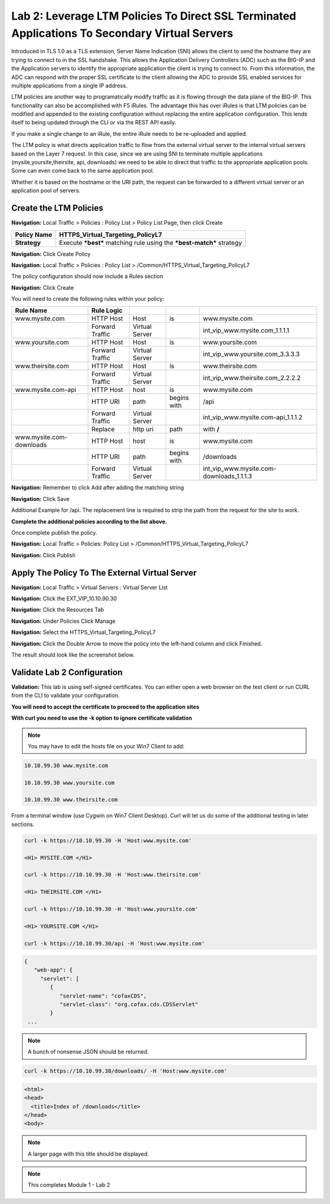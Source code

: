 Lab 2: Leverage LTM Policies To Direct SSL Terminated Applications To Secondary Virtual Servers
===============================================================================================

Introduced in TLS 1.0 as a TLS extension, Server Name Indication (SNI) allows the client to send the hostname they are trying to connect to in the SSL handshake. This allows the Application Delivery Controllers (ADC) such as the BIG-IP and the Application servers to identify the appropriate application the client is trying to connect to. From this information, the ADC can respond with the proper SSL certificate to the client allowing the ADC to provide SSL enabled services for multiple applications from a single IP address.

LTM policies are another way to programatically modify traffic as it is flowing through the data plane of the BIG-IP. This functionality can also be accomplished with F5 iRules. The advantage this has over iRules is that LTM policies can be modified and appended to the existing configuration without replacing the entire application configuration. This lends itself to being updated through the CLI or via the REST API easily.

If you make a single change to an iRule, the entire iRule needs to be re-uploaded and applied.

The LTM policy is what directs application traffic to flow from the external virtual server to the internal virtual servers based on the Layer 7 request. In this case, since we are using SNI to terminate multiple applications (mysite,yoursite,theirsite, api, downloads) we need to be able to direct that traffic to the appropriate application pools. Some can even come back to the same application pool.

Whether it is based on the hostname or the URI path, the request can be forwarded to a different virtual server or an application pool of servers.

Create the LTM Policies
-----------------------

**Navigation:** Local Traffic > Policies : Policy List > Policy List Page,
then click Create

+-------------------+------------------------------------------------------------------------+
| **Policy Name**   | HTTPS\_Virtual\_Targeting\_PolicyL7                                    |
+===================+========================================================================+
| **Strategy**      | Execute ***best*** matching rule using the ***best-match*** strategy   |
+-------------------+------------------------------------------------------------------------+

**Navigation:** Click Create Policy

|image11|

**Navigation:** Local Traffic > Policies : Policy List >
/Common/HTTPS\_Virtual\_Targeting\_PolicyL7

|image12|

The policy configuration should now include a Rules section

**Navigation:** Click Create

You will need to create the following rules within your policy:

+-----------------------------------------------------+-------------------+------------------+---------------+-----------------------------------------------+
| **Rule Name**                                       | **Rule Logic**    |                  |               |                                               |
+=====================================================+===================+==================+===============+===============================================+
| www.mysite.com                                      | HTTP Host         | Host             | is            | www.mysite.com                                |
+-----------------------------------------------------+-------------------+------------------+---------------+-----------------------------------------------+
|                                                     | Forward Traffic   | Virtual Server   |               | int\_vip\_www.mysite.com\_1.1.1.1             |
+-----------------------------------------------------+-------------------+------------------+---------------+-----------------------------------------------+
| www.yoursite.com                                    | HTTP Host         | Host             | is            | www.yoursite.com                              |
+-----------------------------------------------------+-------------------+------------------+---------------+-----------------------------------------------+
|                                                     | Forward Traffic   | Virtual Server   |               | int\_vip\_www.yoursite.com\_3.3.3.3           |
+-----------------------------------------------------+-------------------+------------------+---------------+-----------------------------------------------+
| www.theirsite.com                                   | HTTP Host         | Host             | is            | www.theirsite.com                             |
+-----------------------------------------------------+-------------------+------------------+---------------+-----------------------------------------------+
|                                                     | Forward Traffic   | Virtual Server   |               | int\_vip\_www.theirsite.com\_2.2.2.2          |
+-----------------------------------------------------+-------------------+------------------+---------------+-----------------------------------------------+
| www.mysite.com-api                                  | HTTP Host         | host             | is            | www.mysite.com                                |
+-----------------------------------------------------+-------------------+------------------+---------------+-----------------------------------------------+
|                                                     | HTTP URI          | path             | begins with   | /api                                          |
+-----------------------------------------------------+-------------------+------------------+---------------+-----------------------------------------------+
|                                                     | Forward Traffic   | Virtual Server   |               | int\_vip\_www.mysite.com-api\_1.1.1.2         |
+-----------------------------------------------------+-------------------+------------------+---------------+-----------------------------------------------+
|                                                     | Replace           | http uri         | path          | with **/**                                    |
+-----------------------------------------------------+-------------------+------------------+---------------+-----------------------------------------------+
| www.mysite.com-downloads                            | HTTP Host         | host             | is            | www.mysite.com                                |
+-----------------------------------------------------+-------------------+------------------+---------------+-----------------------------------------------+
|                                                     | HTTP URI          | path             | begins with   | /downloads                                    |
+-----------------------------------------------------+-------------------+------------------+---------------+-----------------------------------------------+
|                                                     | Forward Traffic   | Virtual Server   |               | int\_vip\_www.mysite.com-downloads\_1.1.1.3   |
+-----------------------------------------------------+-------------------+------------------+---------------+-----------------------------------------------+

**Navigation:** Remember to click Add after adding the matching string

|image13|

**Navigation:** Click Save

Additional Example for /api. The replacement line is required to strip
the path from the request for the site to work.

|image14|

**Complete the additional policies according to the list above.**

Once complete publish the policy.

**Navigation:** Local Traffic > Policies: Policy List >
/Common/HTTPS\_Virtual\_Targeting\_PolicyL7

**Navigation:** Click Publish

|image15|

Apply The Policy To The External Virtual Server
-----------------------------------------------

**Navigation:** Local Traffic > Virtual Servers : Virtual Server List

|image16|

**Navigation:** Click the EXT\_VIP\_10.10.90.30

|image17|

**Navigation:** Click the Resources Tab

|image18|

**Navigation:** Under Policies Click Manage

|image19|

**Navigation:** Select the HTTPS\_Virtual\_Targeting\_PolicyL7

|image20|

**Navigation:** Click the Double Arrow to move the policy into the left-hand
column and click Finished.

|image21|

The result should look like the screenshot below.

|image22|

Validate Lab 2 Configuration
----------------------------

**Validation:** This lab is using self-signed certificates. You can
either open a web browser on the test client or run CURL from the CLI to
validate your configuration.

**You will need to accept the certificate to proceed to the application sites**

**With curl you need to use the -k option to ignore certificate validation**

.. NOTE:: You may have to edit the hosts file on your Win7 Client to add:

.. code-block:: console

   10.10.99.30 www.mysite.com

   10.10.99.30 www.yoursite.com

   10.10.99.30 www.theirsite.com

|image23|

From a terminal window (use Cygwin on Win7 Client Desktop). Curl will
let us do some of the additional testing in later sections.

.. code-block:: console

   curl -k https://10.10.99.30 -H 'Host:www.mysite.com'

   <H1> MYSITE.COM </H1>

   curl -k https://10.10.99.30 -H 'Host:www.theirsite.com'

   <H1> THEIRSITE.COM </H1>

   curl -k https://10.10.99.30 -H 'Host:www.yoursite.com'

   <H1> YOURSITE.COM </H1>

   curl -k https://10.10.99.30/api -H 'Host:www.mysite.com'

.. code-block:: console

   {
      "web-app": {
        "servlet": [
           {
              "servlet-name": "cofaxCDS",
              "servlet-class": "org.cofax.cds.CDSServlet"
           }
    ...   

.. NOTE:: A bunch of nonsense JSON should be returned.

.. code-block:: console

   curl -k https://10.10.99.30/downloads/ -H 'Host:www.mysite.com'

.. code-block:: html

   <html>
   <head>
     <title>Index of /downloads</title>
   </head>
   <body>

.. NOTE:: A larger page with this title should be displayed.

.. NOTE:: This completes Module 1 - Lab 2

.. |image9| image:: /_static/class2/image11.png
   :width: 7.05556in
   :height: 6.20833in
.. |image10| image:: /_static/class2/image12.png
   :width: 7.05556in
   :height: 3.45833in
.. |image11| image:: /_static/class2/image13.png
   :width: 7.08611in
   :height: 1.97069in
.. |image12| image:: /_static/class2/image14.png
   :width: 7.04167in
   :height: 2.62500in
.. |image13| image:: /_static/class2/image15.png
   :width: 7.05000in
   :height: 2.63403in
.. |image14| image:: /_static/class2/image16.png
   :width: 7.05000in
   :height: 3.29861in
.. |image15| image:: /_static/class2/image17.png
   :width: 7.05556in
   :height: 1.68056in
.. |image16| image:: /_static/class2/image18.png
   :width: 7.05000in
   :height: 2.35764in
.. |image17| image:: /_static/class2/image19.png
   :width: 7.04167in
   :height: 2.25000in
.. |image18| image:: /_static/class2/image20.png
   :width: 7.05556in
   :height: 0.80556in
.. |image19| image:: /_static/class2/image21.png
   :width: 7.05556in
   :height: 3.34722in
.. |image20| image:: /_static/class2/image22.png
   :width: 7.04167in
   :height: 2.56944in
.. |image21| image:: /_static/class2/image23.png
   :width: 7.04167in
   :height: 2.59722in
.. |image22| image:: /_static/class2/image24.png
   :width: 7.04167in
   :height: 4.31944in
.. |image23| image:: /_static/class2/image25.png
   :width: 7.05000in
   :height: 1.60208in
